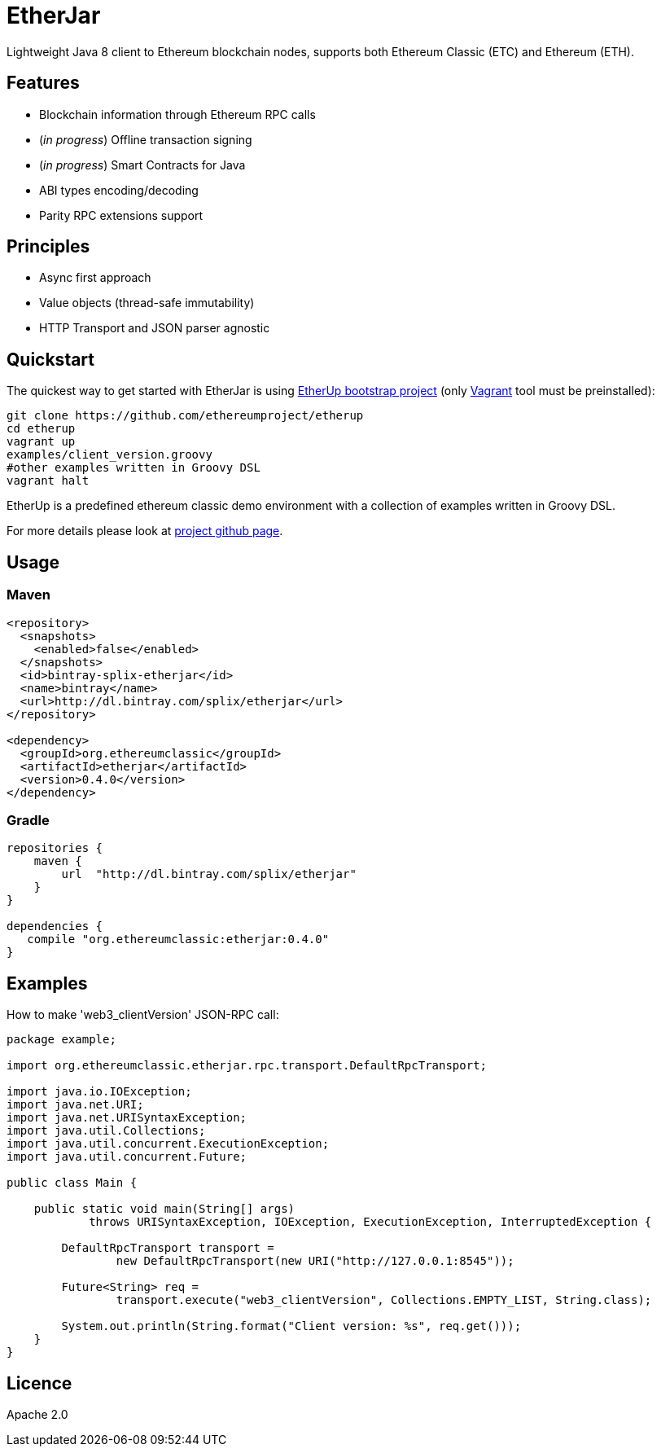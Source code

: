 :rootdir: .
:imagesdir: {rootdir}/images

ifdef::env-github,env-browser[:badges:]
ifdef::env-github,env-browser[:outfilesuffix: .adoc]

= EtherJar

ifdef::badges[]
image:http://build.ethereumclassic.org/app/rest/builds/buildType:(id:Etherjar_Master)/statusIcon[TC Build Status, link=http://build.ethereumclassic.org/viewType.html?buildTypeId=Etherjar_Master]
image:https://travis-ci.org/ethereumproject/etherjar.png?branch=master[Travis CI Build Status, link=https://travis-ci.org/ethereumproject/etherjar]
image:https://codecov.io/gh/ethereumproject/etherjar/branch/master/graph/badge.svg[Codecov, link=https://codecov.io/gh/ethereumproject/etherjar]
image:https://img.shields.io/github/license/ethereumproject/etherjar.svg?maxAge=2592000["License", link="https://github.com/ethereumproject/etherjar/blob/master/LICENSE"]
endif::[]

Lightweight Java 8 client to Ethereum blockchain nodes, supports both Ethereum Classic (ETC) and Ethereum (ETH).

== Features

* Blockchain information through Ethereum RPC calls
* (_in progress_) Offline transaction signing
* (_in progress_) Smart Contracts for Java
* ABI types encoding/decoding
* Parity RPC extensions support

== Principles

* Async first approach
* Value objects (thread-safe immutability)
* HTTP Transport and JSON parser agnostic

== Quickstart

The quickest way to get started with EtherJar is using https://github.com/ethereumproject/etherup[EtherUp bootstrap project]
(only https://www.vagrantup.com/[Vagrant] tool must be preinstalled):

----
git clone https://github.com/ethereumproject/etherup
cd etherup
vagrant up
examples/client_version.groovy
#other examples written in Groovy DSL
vagrant halt
----

EtherUp is a predefined ethereum classic demo environment with a collection of examples written in Groovy DSL.

For more details please look at https://github.com/ethereumproject/etherup[project github page].

== Usage

=== Maven

----
<repository>
  <snapshots>
    <enabled>false</enabled>
  </snapshots>
  <id>bintray-splix-etherjar</id>
  <name>bintray</name>
  <url>http://dl.bintray.com/splix/etherjar</url>
</repository>

<dependency>
  <groupId>org.ethereumclassic</groupId>
  <artifactId>etherjar</artifactId>
  <version>0.4.0</version>
</dependency>
----

=== Gradle

----
repositories {
    maven {
        url  "http://dl.bintray.com/splix/etherjar"
    }
}

dependencies {
   compile "org.ethereumclassic:etherjar:0.4.0"
}
----

== Examples

How to make 'web3_clientVersion' JSON-RPC call:

[source,java]
----
package example;

import org.ethereumclassic.etherjar.rpc.transport.DefaultRpcTransport;

import java.io.IOException;
import java.net.URI;
import java.net.URISyntaxException;
import java.util.Collections;
import java.util.concurrent.ExecutionException;
import java.util.concurrent.Future;

public class Main {

    public static void main(String[] args)
            throws URISyntaxException, IOException, ExecutionException, InterruptedException {

        DefaultRpcTransport transport =
                new DefaultRpcTransport(new URI("http://127.0.0.1:8545"));

        Future<String> req =
                transport.execute("web3_clientVersion", Collections.EMPTY_LIST, String.class);

        System.out.println(String.format("Client version: %s", req.get()));
    }
}
----

== Licence

Apache 2.0
